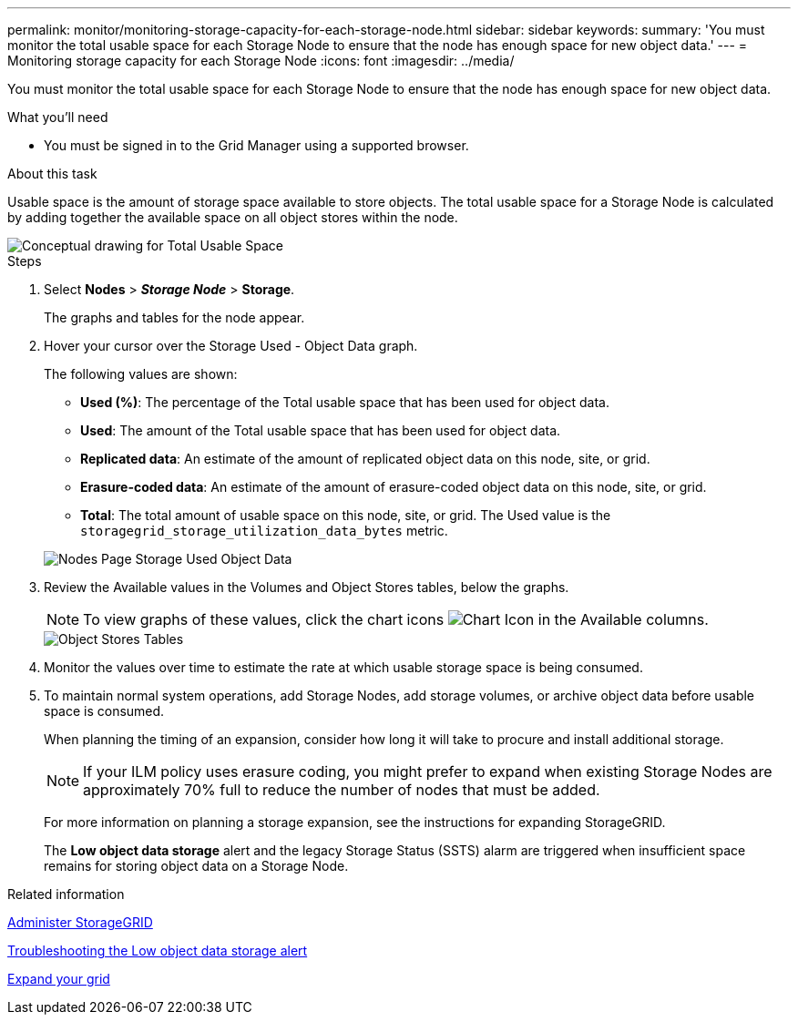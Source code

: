 ---
permalink: monitor/monitoring-storage-capacity-for-each-storage-node.html
sidebar: sidebar
keywords: 
summary: 'You must monitor the total usable space for each Storage Node to ensure that the node has enough space for new object data.'
---
= Monitoring storage capacity for each Storage Node
:icons: font
:imagesdir: ../media/

[.lead]
You must monitor the total usable space for each Storage Node to ensure that the node has enough space for new object data.

.What you'll need
* You must be signed in to the Grid Manager using a supported browser.

.About this task
Usable space is the amount of storage space available to store objects. The total usable space for a Storage Node is calculated by adding together the available space on all object stores within the node.

image::../media/calculating_watermarks.gif[Conceptual drawing for Total Usable Space]

.Steps
. Select *Nodes* > *_Storage Node_* > *Storage*.
+
The graphs and tables for the node appear.

. Hover your cursor over the Storage Used - Object Data graph.
+
The following values are shown:

 ** *Used (%)*: The percentage of the Total usable space that has been used for object data.
 ** *Used*: The amount of the Total usable space that has been used for object data.
 ** *Replicated data*: An estimate of the amount of replicated object data on this node, site, or grid.
 ** *Erasure-coded data*: An estimate of the amount of erasure-coded object data on this node, site, or grid.
 ** *Total*: The total amount of usable space on this node, site, or grid.
The Used value is the `storagegrid_storage_utilization_data_bytes` metric.

+
image::../media/nodes_page_storage_used_object_data.png[Nodes Page Storage Used Object Data]

. Review the Available values in the Volumes and Object Stores tables, below the graphs.
+
NOTE: To view graphs of these values, click the chart icons image:../media/icon_chart_new.gif[Chart Icon] in the Available columns.
+
image::../media/nodes_page_storage_tables.png[Object Stores Tables]

. Monitor the values over time to estimate the rate at which usable storage space is being consumed.
. To maintain normal system operations, add Storage Nodes, add storage volumes, or archive object data before usable space is consumed.
+
When planning the timing of an expansion, consider how long it will take to procure and install additional storage.
+
NOTE: If your ILM policy uses erasure coding, you might prefer to expand when existing Storage Nodes are approximately 70% full to reduce the number of nodes that must be added.
+
For more information on planning a storage expansion, see the instructions for expanding StorageGRID.
+
The *Low object data storage* alert and the legacy Storage Status (SSTS) alarm are triggered when insufficient space remains for storing object data on a Storage Node.

.Related information

xref:../admin/index.adoc[Administer StorageGRID]

xref:../troubleshoot/troubleshooting-storagegrid-system.adoc[Troubleshooting the Low object data storage alert]

xref:../expand/index.adoc[Expand your grid]
